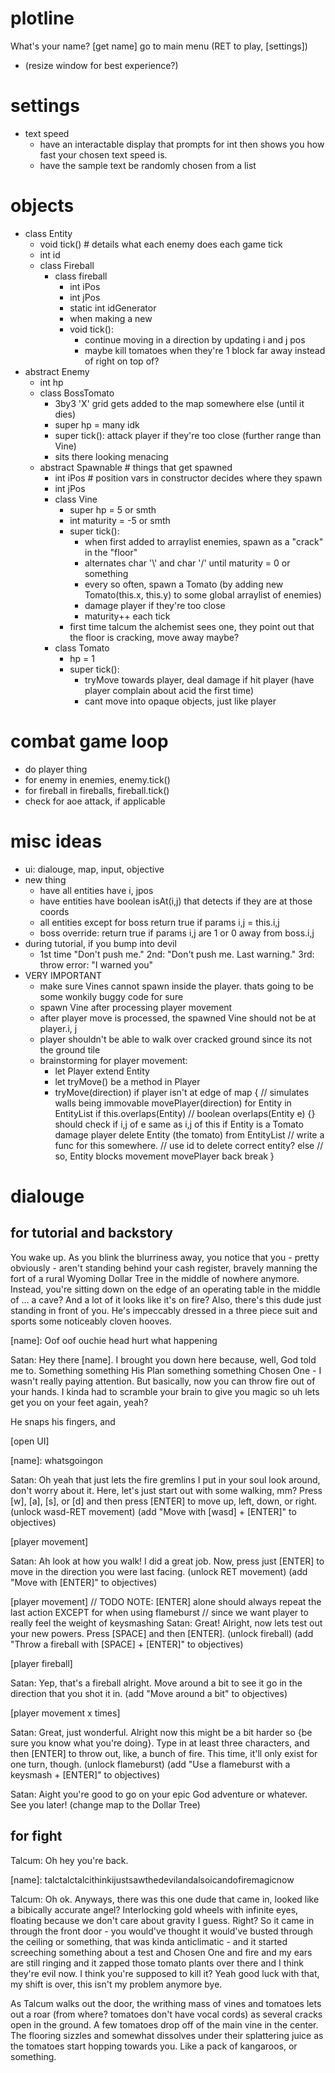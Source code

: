 * plotline
  What's your name?
  [get name]
  go to main menu (RET to play, [settings])
    + (resize window for best experience?)

* settings
  + text speed
    + have an interactable display that prompts for int then shows you how fast your chosen text speed is.
    + have the sample text be randomly chosen from a list

* objects
  + class Entity
    + void tick()  # details what each enemy does each game tick
    + int id
    + class Fireball
      + class fireball
        + int iPos
        + int jPos
        + static int idGenerator
        + when making a new
        + void tick():
          + continue moving in a direction by updating i and j pos
          + maybe kill tomatoes when they're 1 block far away instead of right on top of?

  + abstract Enemy
    + int hp
    + class BossTomato
      + 3by3 'X' grid gets added to the map somewhere else (until it dies)
      + super hp = many idk
      + super tick(): attack player if they're too close (further range than Vine)
      + sits there looking menacing
    + abstract Spawnable  # things that get spawned
      + int iPos  # position vars in constructor decides where they spawn
      + int jPos
      + class Vine
        + super hp = 5 or smth
        + int maturity = -5 or smth
        + super tick():
          + when first added to arraylist enemies, spawn as a "crack" in the "floor"
          + alternates char '\' and char '/' until maturity = 0 or something
          + every so often, spawn a Tomato (by adding new Tomato(this.x, this.y) to some global arraylist of enemies)
          + damage player if they're too close
          + maturity++ each tick
        + first time talcum the alchemist sees one, they point out that the floor is cracking, move away maybe?
      + class Tomato
        + hp = 1
        + super tick():
         + tryMove towards player, deal damage if hit player (have player complain about acid the first time)
         + cant move into opaque objects, just like player

* combat game loop
  + do player thing
  + for enemy in enemies, enemy.tick()
  + for fireball in fireballs, fireball.tick()
  + check for aoe attack, if applicable

* misc ideas
  + ui: dialouge, map, input, objective
  + new thing
    + have all entities have i, jpos
    + have entities have boolean isAt(i,j) that detects if they are at those coords
    + all entities except for boss return true if params i,j = this.i,j
    + boss override: return true if params i,j are 1 or 0 away from boss.i,j
  + during tutorial, if you bump into devil
    + 1st time "Don't push me." 2nd: "Don't push me. Last warning." 3rd: throw error: "I warned you"
  + VERY IMPORTANT
    + make sure Vines cannot spawn inside the player. thats going to be some wonkily buggy code for sure
    + spawn Vine after processing player movement
    + after player move is processed, the spawned Vine should not be at player.i, j
    + player shouldn't be able to walk over cracked ground since its not the ground tile
    + brainstorming for player movement:
      + let Player extend Entity
      + let tryMove() be a method in Player
      + tryMove(direction)
          if player isn't at edge of map {  // simulates walls being immovable
            movePlayer(direction)
            for Entity in EntityList
              if this.overlaps(Entity)  // boolean overlaps(Entity e) {} should check if i,j of e same as i,j of this
                if Entity is a Tomato
                  damage player
                  delete Entity (the tomato) from EntityList  // write a func for this somewhere.
                                                              // use id to delete correct entity?
                else // so, Entity blocks movement
                  movePlayer back
                  break
          }

* dialouge
** for tutorial and backstory
You wake up. As you blink the blurriness away, you notice that you - pretty obviously - aren't standing behind your
cash register, bravely manning the fort of a rural Wyoming Dollar Tree in the middle of nowhere anymore. Instead,
you're sitting down on the edge of an operating table in the middle of ... a cave? And a lot of it looks like it's on
fire? Also, there's this dude just standing in front of you. He's impeccably dressed in a three piece suit and
sports some noticeably cloven hooves.

[name]: Oof oof ouchie head hurt what happening

Satan: Hey there [name]. I brought you down here because, well, God told me to. Something something His Plan something
something Chosen One - I wasn't really paying attention. But basically, now you can throw fire out of your hands. I
kinda had to scramble your brain to give you magic so uh lets get you on your feet again, yeah?

He snaps his fingers, and

[open UI]

[name]: whatsgoingon

Satan: Oh yeah that just lets the fire gremlins I put in your soul look around, don't worry about it. Here, let's just
start out with some walking, mm? Press [w], [a], [s], or [d] and then press [ENTER] to move up, left, down, or right.
(unlock wasd-RET movement)
(add "Move with [wasd] + [ENTER]" to objectives)

[player movement]

Satan: Ah look at how you walk! I did a great job. Now, press just [ENTER] to move in the direction you were last facing.
(unlock RET movement)
(add "Move with [ENTER]" to objectives)

[player movement]
// TODO NOTE: [ENTER] alone should always repeat the last action EXCEPT for when using flameburst
// since we want player to really feel the weight of keysmashing
Satan: Great! Alright, now lets test out your new powers. Press [SPACE] and then [ENTER]. 
(unlock fireball)
(add "Throw a fireball with [SPACE] + [ENTER]" to objectives)

[player fireball]

Satan: Yep, that's a fireball alright. Move around a bit to see it go in the direction that you shot it in.
(add "Move around a bit" to objectives)

[player movement x times]

Satan: Great, just wonderful. Alright now this might be a bit harder so {be sure you know what you're doing}. Type in at
least three characters, and then [ENTER] to throw out, like, a bunch of fire. This time, it'll only exist for one turn, 
though.
(unlock flameburst)
(add "Use a flameburst with a keysmash + [ENTER]" to objectives)

Satan: Aight you're good to go on your epic God adventure or whatever. See you later!
(change map to the Dollar Tree)

** for fight
Talcum: Oh hey you're back.

[name]: talctalctalcithinkijustsawthedevilandalsoicandofiremagicnow

Talcum: Oh ok. Anyways, there was this one dude that came in, looked like a bibically accurate angel? Interlocking gold
wheels with infinite eyes, floating because we don't care about gravity I guess. Right? So it came in through the front
door - you would've thought it would've busted through the ceiling or something, that was kinda anticlimatic - and it
started screeching something about a test and Chosen One and fire and my ears are still ringing and it zapped those 
tomato plants over there and I think they're evil now. I think you're supposed to kill it? Yeah good luck with that, 
my shift is over, this isn't my problem anymore bye.

As Talcum walks out the door, the writhing mass of vines and tomatoes lets out a roar (from where? tomatoes don't have
vocal cords) as several cracks open in the ground. A few tomatoes drop off of the main vine in the center. The flooring
sizzles and somewhat dissolves under their splattering juice as the tomatoes start hopping towards you. Like a pack
of kangaroos, or something.

